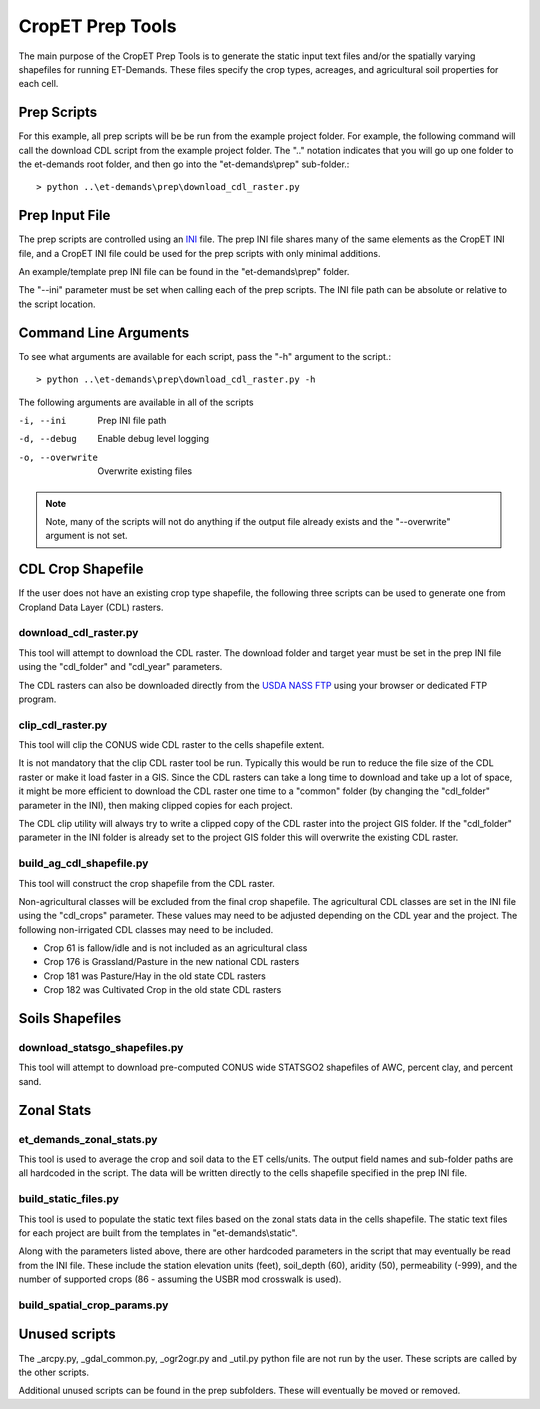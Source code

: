 CropET Prep Tools
=================

The main purpose of the CropET Prep Tools is to generate the static input text files and/or the spatially varying shapefiles for running ET-Demands.  These files specify the crop types, acreages, and agricultural soil properties for each cell.

Prep Scripts
------------
For this example, all prep scripts will be be run from the example project folder.  For example, the following command will call the download CDL script from the example project folder.  The "..\" notation indicates that you will go up one folder to the et-demands root folder, and then go into the "et-demands\\prep" sub-folder.::

    > python ..\et-demands\prep\download_cdl_raster.py

Prep Input File
---------------
The prep scripts are controlled using an `INI <https://en.wikipedia.org/wiki/INI_file>`_ file.  The prep INI file shares many of the same elements as the CropET INI file, and a CropET INI file could be used for the prep scripts with only minimal additions.

An example/template prep INI file can be found in the "et-demands\\prep" folder.

The "--ini" parameter must be set when calling each of the prep scripts.  The INI file path can be absolute or relative to the script location.

Command Line Arguments
----------------------
To see what arguments are available for each script, pass the "-h" argument to the script.::

    > python ..\et-demands\prep\download_cdl_raster.py -h

The following arguments are available in all of the scripts

-i, --ini
  Prep INI file path
-d, --debug
  Enable debug level logging
-o, --overwrite
  Overwrite existing files

.. note::
   Note, many of the scripts will not do anything if the output file already exists and the "--overwrite" argument is not set.

CDL Crop Shapefile
------------------
If the user does not have an existing crop type shapefile, the following three scripts can be used to generate one from Cropland Data Layer (CDL) rasters.

download_cdl_raster.py
``````````````````````
This tool will attempt to download the CDL raster.  The download folder and target year must be set in the prep INI file using the "cdl_folder" and "cdl_year" parameters.

The CDL rasters can also be downloaded directly from the `USDA NASS FTP <ftp://ftp.nass.usda.gov/download/res/2010_30m_cdls.zip>`_ using your browser or dedicated FTP program.

clip_cdl_raster.py
``````````````````
This tool will clip the CONUS wide CDL raster to the cells shapefile extent.

It is not mandatory that the clip CDL raster tool be run.  Typically this would be run to reduce the file size of the CDL raster or make it load faster in a GIS.  Since the CDL rasters can take a long time to download and take up a lot of space, it might be more efficient to download the CDL raster one time to a "common" folder (by changing the "cdl_folder" parameter in the INI), then making clipped copies for each project.

The CDL clip utility will always try to write a clipped copy of the CDL raster into the project GIS folder.  If the "cdl_folder" parameter in the INI folder is already set to the project GIS folder this will overwrite the existing CDL raster.

build_ag_cdl_shapefile.py
`````````````````````````
This tool will construct the crop shapefile from the CDL raster.

Non-agricultural classes will be excluded from the final crop shapefile.  The agricultural CDL classes are set in the INI file using the "cdl_crops" parameter.  These values may need to be adjusted depending on the CDL year and the project.  The following non-irrigated CDL classes may need to be included.

-  Crop 61 is fallow/idle and is not included as an agricultural class
-  Crop 176 is Grassland/Pasture in the new national CDL rasters
-  Crop 181 was Pasture/Hay in the old state CDL rasters
-  Crop 182 was Cultivated Crop in the old state CDL rasters

Soils Shapefiles
----------------

download_statsgo_shapefiles.py
``````````````````````````````
This tool will attempt to download pre-computed CONUS wide STATSGO2 shapefiles of AWC, percent clay, and percent sand.

Zonal Stats
-----------

et_demands_zonal_stats.py
`````````````````````````
This tool is used to average the crop and soil data to the ET cells/units.  The output field names and sub-folder paths are all hardcoded in the script.  The data will be written directly to the cells shapefile specified in the prep INI file.

build_static_files.py
`````````````````````
This tool is used to populate the static text files based on the zonal stats data in the cells shapefile.  The static text files for each project are built from the templates in "et-demands\\static".

Along with the parameters listed above, there are other hardcoded parameters in the script that may eventually be read from the INI file.  These include the station elevation units (feet), soil_depth (60), aridity (50), permeability (-999), and the number of supported crops (86 - assuming the USBR mod crosswalk is used).

build_spatial_crop_params.py
````````````````````````````


Unused scripts
--------------
The _arcpy.py, _gdal_common.py, _ogr2ogr.py and _util.py python file are not run by the user.  These scripts are called by the other scripts.

Additional unused scripts can be found in the prep subfolders.  These will eventually be moved or removed.
